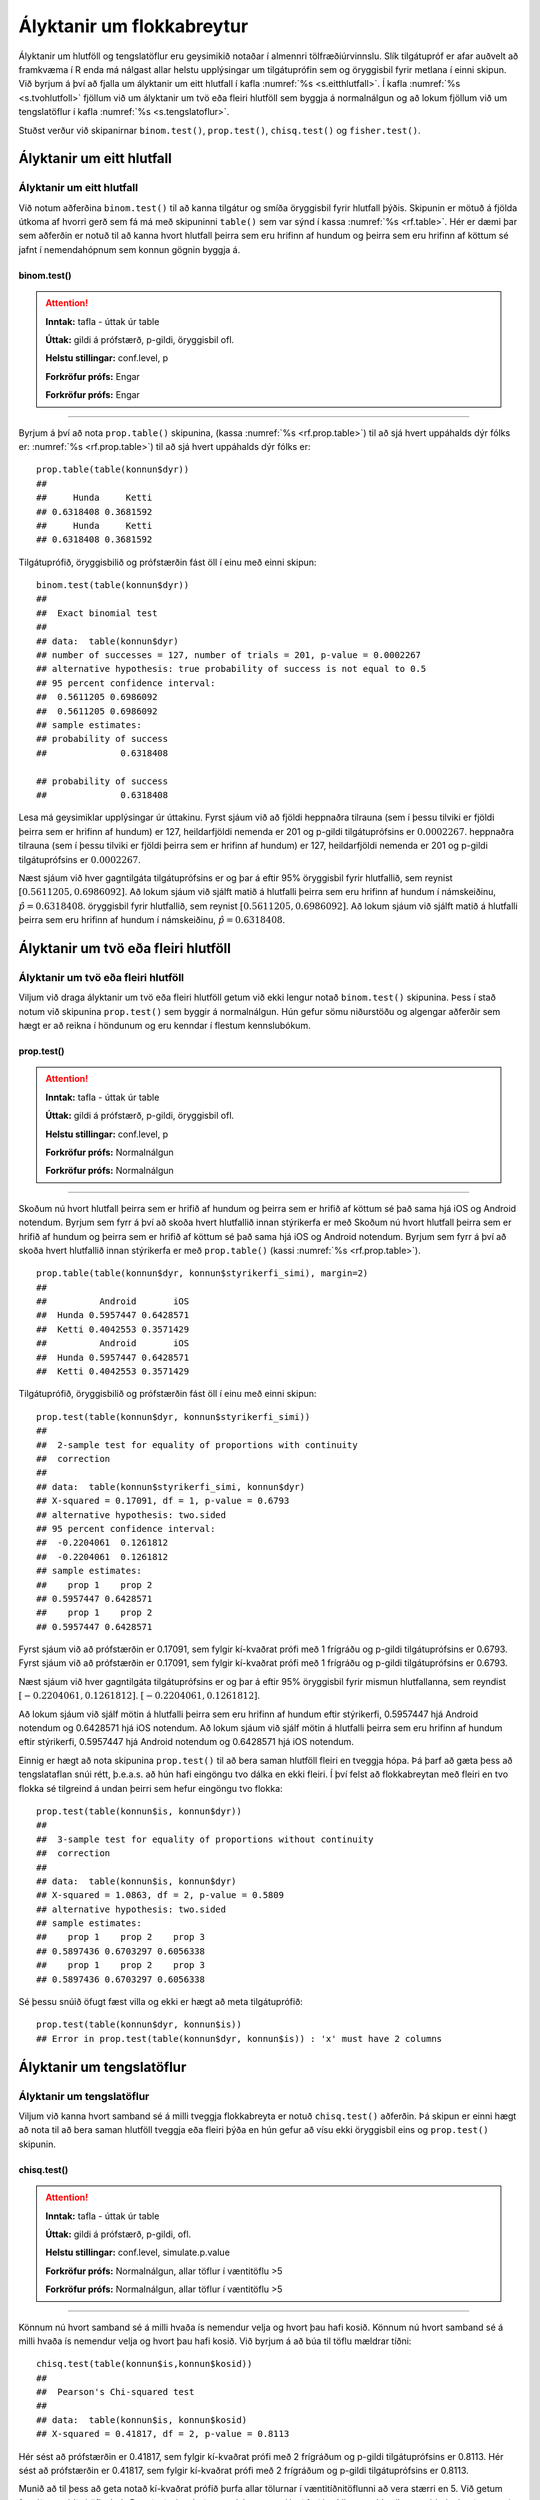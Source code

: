 .. _c.hlutfoll:

Ályktanir um flokkabreytur
==========================

Ályktanir um hlutföll og tengslatöflur eru geysimikið notaðar í almennri
tölfræðiúrvinnslu. Slík tilgátupróf er afar auðvelt að framkvæma í R
enda má nálgast allar helstu upplýsingar um tilgátuprófin sem og
öryggisbil fyrir metlana í einni skipun. Við byrjum á því að fjalla um
ályktanir um eitt hlutfall í kafla :numref:`%s <s.eitthlutfall>`. Í kafla
:numref:`%s <s.tvohlutfoll>` fjöllum við um ályktanir um tvö eða fleiri hlutföll
sem byggja á normalnálgun og að lokum fjöllum við um tengslatöflur í
kafla :numref:`%s <s.tengslatoflur>`.

Stuðst verður við skipanirnar ``binom.test()``, ``prop.test()``,
``chisq.test()`` og ``fisher.test()``.

.. _s.eitthlutfall:

Ályktanir um eitt hlutfall
--------------------------

Ályktanir um eitt hlutfall
~~~~~~~~~~~~~~~~~~~~~~~~~~

Við notum aðferðina ``binom.test()`` til að kanna tilgátur og smíða
öryggisbil fyrir hlutfall þýðis. Skipunin er mötuð á fjölda útkoma af
hvorri gerð sem fá má með skipuninni ``table()`` sem var sýnd í kassa
:numref:`%s <rf.table>`. Hér er dæmi þar sem aðferðin er notuð til að kanna
hvort hlutfall þeirra sem eru hrifinn af hundum og þeirra sem eru hrifinn af köttum
sé jafnt í nemendahópnum sem konnun gögnin byggja á.

binom.test()
^^^^^^^^^^^^

.. attention::

    **Inntak:** tafla - úttak úr table
    
    **Úttak:** gildi á prófstærð, p-gildi, öryggisbil ofl.
    
    **Helstu stillingar:** conf.level, p

    **Forkröfur prófs:** Engar

    **Forkröfur prófs:** Engar


--------------

Byrjum á því að nota ``prop.table()`` skipunina, (kassa
:numref:`%s <rf.prop.table>`) til að sjá hvert uppáhalds dýr fólks er:
:numref:`%s <rf.prop.table>`) til að sjá hvert uppáhalds dýr fólks er:

::

   prop.table(table(konnun$dyr))
   ##
   ##     Hunda     Ketti 
   ## 0.6318408 0.3681592
   ##     Hunda     Ketti 
   ## 0.6318408 0.3681592

Tilgátuprófið, öryggisbilið og prófstærðin fást öll í
einu með einni skipun:

::

   binom.test(table(konnun$dyr))
   ##
   ##  Exact binomial test
   ## 
   ## data:  table(konnun$dyr)
   ## number of successes = 127, number of trials = 201, p-value = 0.0002267
   ## alternative hypothesis: true probability of success is not equal to 0.5
   ## 95 percent confidence interval:
   ##  0.5611205 0.6986092
   ##  0.5611205 0.6986092
   ## sample estimates:
   ## probability of success 
   ##              0.6318408 

   ## probability of success 
   ##              0.6318408 


Lesa má geysimiklar upplýsingar úr úttakinu. Fyrst sjáum við að fjöldi
heppnaðra tilrauna (sem í þessu tilviki er fjöldi þeirra sem er hrifinn af hundum) er 127,
heildarfjöldi nemenda er 201 og p-gildi tilgátuprófsins er
:math:`0.0002267`.
heppnaðra tilrauna (sem í þessu tilviki er fjöldi þeirra sem er hrifinn af hundum) er 127,
heildarfjöldi nemenda er 201 og p-gildi tilgátuprófsins er
:math:`0.0002267`.

Næst sjáum við hver gagntilgáta tilgátuprófsins er og þar á eftir 95%
öryggisbil fyrir hlutfallið, sem reynist
:math:`[0.5611205, 0.6986092]`. Að lokum sjáum við sjálft matið á
hlutfalli þeirra sem eru hrifinn af hundum í námskeiðinu, :math:`\hat{p} = 0.6318408`.
öryggisbil fyrir hlutfallið, sem reynist
:math:`[0.5611205, 0.6986092]`. Að lokum sjáum við sjálft matið á
hlutfalli þeirra sem eru hrifinn af hundum í námskeiðinu, :math:`\hat{p} = 0.6318408`.

.. _s.tvohlutfoll:

Ályktanir um tvö eða fleiri hlutföll
------------------------------------

Ályktanir um tvö eða fleiri hlutföll
~~~~~~~~~~~~~~~~~~~~~~~~~~~~~~~~~~~~

Viljum við draga ályktanir um tvö eða fleiri hlutföll getum við ekki
lengur notað ``binom.test()`` skipunina. Þess í stað notum við skipunina
``prop.test()`` sem byggir á normalnálgun. Hún gefur sömu niðurstöðu og
algengar aðferðir sem hægt er að reikna í höndunum og eru kenndar í
flestum kennslubókum.

prop.test()
^^^^^^^^^^^

.. attention::

    **Inntak:** tafla - úttak úr table
    
    **Úttak:** gildi á prófstærð, p-gildi, öryggisbil ofl.
    
    **Helstu stillingar:** conf.level, p

    **Forkröfur prófs:** Normalnálgun

    **Forkröfur prófs:** Normalnálgun


--------------

Skoðum nú hvort hlutfall þeirra sem er hrifið af hundum og þeirra sem er hrifið af köttum sé það sama hjá iOS og
Android notendum. Byrjum sem fyrr á því að skoða hvert hlutfallið innan stýrikerfa er með
Skoðum nú hvort hlutfall þeirra sem er hrifið af hundum og þeirra sem er hrifið af köttum sé það sama hjá iOS og
Android notendum. Byrjum sem fyrr á því að skoða hvert hlutfallið innan stýrikerfa er með
``prop.table()`` (kassi :numref:`%s <rf.prop.table>`).

::

   prop.table(table(konnun$dyr, konnun$styrikerfi_simi), margin=2)
   ##
   ##          Android       iOS
   ##  Hunda 0.5957447 0.6428571
   ##  Ketti 0.4042553 0.3571429
   ##          Android       iOS
   ##  Hunda 0.5957447 0.6428571
   ##  Ketti 0.4042553 0.3571429

Tilgátuprófið, öryggisbilið og prófstærðin fást öll í
einu með einni skipun:

::

   prop.test(table(konnun$dyr, konnun$styrikerfi_simi))
   ##
   ##  2-sample test for equality of proportions with continuity
   ##  correction
   ##
   ## data:  table(konnun$styrikerfi_simi, konnun$dyr)
   ## X-squared = 0.17091, df = 1, p-value = 0.6793
   ## alternative hypothesis: two.sided
   ## 95 percent confidence interval:
   ##  -0.2204061  0.1261812
   ##  -0.2204061  0.1261812
   ## sample estimates:
   ##    prop 1    prop 2 
   ## 0.5957447 0.6428571 
   ##    prop 1    prop 2 
   ## 0.5957447 0.6428571 

Fyrst sjáum við að prófstærðin er 0.17091, sem fylgir kí-kvaðrat prófi
með 1 frígráðu og p-gildi tilgátuprófsins er 0.6793.
Fyrst sjáum við að prófstærðin er 0.17091, sem fylgir kí-kvaðrat prófi
með 1 frígráðu og p-gildi tilgátuprófsins er 0.6793.

Næst sjáum við hver gagntilgáta tilgátuprófsins er og þar á eftir 95%
öryggisbil fyrir mismun hlutfallanna, sem reyndist
:math:`[-0.2204061, 0.1261812]`.
:math:`[-0.2204061, 0.1261812]`.

Að lokum sjáum við sjálf mötin á hlutfalli þeirra sem eru hrifinn af hundum eftir stýrikerfi,
0.5957447 hjá Android notendum og 0.6428571 hjá iOS notendum.
Að lokum sjáum við sjálf mötin á hlutfalli þeirra sem eru hrifinn af hundum eftir stýrikerfi,
0.5957447 hjá Android notendum og 0.6428571 hjá iOS notendum.

Einnig er hægt að nota skipunina ``prop.test()`` til að bera saman
hlutföll fleiri en tveggja hópa. Þá þarf að gæta þess að tengslataflan
snúi rétt, þ.e.a.s. að hún hafi eingöngu tvo dálka en ekki fleiri. Í því
felst að flokkabreytan með fleiri en tvo flokka sé tilgreind á undan
þeirri sem hefur eingöngu tvo flokka:

::

   prop.test(table(konnun$is, konnun$dyr))
   ##
   ##  3-sample test for equality of proportions without continuity
   ##  correction
   ##
   ## data:  table(konnun$is, konnun$dyr)
   ## X-squared = 1.0863, df = 2, p-value = 0.5809
   ## alternative hypothesis: two.sided
   ## sample estimates:
   ##    prop 1    prop 2    prop 3 
   ## 0.5897436 0.6703297 0.6056338
   ##    prop 1    prop 2    prop 3 
   ## 0.5897436 0.6703297 0.6056338

Sé þessu snúið öfugt fæst villa og ekki er hægt að meta tilgátuprófið:

::

   prop.test(table(konnun$dyr, konnun$is))
   ## Error in prop.test(table(konnun$dyr, konnun$is)) : 'x' must have 2 columns

.. _s.tengslatoflur:

Ályktanir um tengslatöflur
--------------------------

Ályktanir um tengslatöflur
~~~~~~~~~~~~~~~~~~~~~~~~~~

Viljum við kanna hvort samband sé á milli tveggja flokkabreyta er notuð 
``chisq.test()`` aðferðin. Þá skipun er einni hægt að nota
til að bera saman hlutföll tveggja eða fleiri þýða en hún gefur að vísu
ekki öryggisbil eins og ``prop.test()`` skipunin.

chisq.test()
^^^^^^^^^^^^

.. attention::

    **Inntak:** tafla - úttak úr table
    
    **Úttak:** gildi á prófstærð, p-gildi, ofl.
    
    **Helstu stillingar:** conf.level, simulate.p.value

    **Forkröfur prófs:** Normalnálgun, allar töflur í væntitöflu >5

    **Forkröfur prófs:** Normalnálgun, allar töflur í væntitöflu >5


--------------

Könnum nú hvort samband sé á milli hvaða ís nemendur velja og hvort þau hafi kosið.
Könnum nú hvort samband sé á milli hvaða ís nemendur velja og hvort þau hafi kosið.
Við byrjum á að búa til töflu mældrar tíðni:

::

   chisq.test(table(konnun$is,konnun$kosid))
   ##
   ##  Pearson's Chi-squared test
   ##
   ## data:  table(konnun$is, konnun$kosid)
   ## X-squared = 0.41817, df = 2, p-value = 0.8113

Hér sést að prófstærðin er 0.41817, sem fylgir kí-kvaðrat prófi með 2
frígráðum og p-gildi tilgátuprófsins er 0.8113.
Hér sést að prófstærðin er 0.41817, sem fylgir kí-kvaðrat prófi með 2
frígráðum og p-gildi tilgátuprófsins er 0.8113.

Munið að til þess að geta notað kí-kvaðrat prófið þurfa allar tölurnar í
væntitíðnitöflunni að vera stærri en 5. Við getum fengið væntitíðnitöflu
út úr R með að vista það sem ``chisq.test()`` aðferðin skilar sem hlut
(hann má heita hvað sem er) og draga svo ``expected`` hlutann fram:

::

   kikv1<-chisq.test(table(puls$namskeid,puls$likamsraektf))
   kikv1$expected
   ##
   ##                 Rangt     Rétt
   ##   Jarðaberja 11.05970 27.94030
   ##   Súkkulaði  25.80597 65.19403
   ##   Vanilla    20.13433 50.86567
   ##                 Rangt     Rétt
   ##   Jarðaberja 11.05970 27.94030
   ##   Súkkulaði  25.80597 65.19403
   ##   Vanilla    20.13433 50.86567

Ef einhverjar tölur eru minni en fimm í væntitíðnitöflunni varar R okkur
við. Sjáum til dæmis hvað gerist ef við viljum skoða samband þess að vera vera hrifinn af hundum eða köttum og
hvert nemendur vilja helst fara á stefnumót:

::

   chisq.test(table(konnun$dyr,konnun$stefnumot))
   ##
   ##  Pearson's Chi-squared test
   ##
   ## data:  table(dkonnunat$dyr, konnun$stefnumot)
   ## X-squared = 6.8392, df = 3, p-value = 0.0772 
   ##
   ## Warning message:
   ## In chisq.test(table(konnun$dyr, konnun$stefnumot)) :
   ##   Chi-squared approximation may be incorrect

Þá getum við annað hvort reiknað prófstærðina með endurvalsaðferðum, sem
er tilgreint með stillingunni ``simulate.p.value``:

::

   chisq.test(table(konnun$dyr,konnun$stefnumot), simulate.p.value=T)
   ##
   ##  Pearson's Chi-squared test with simulated p-value (based on 2000
   ##  replicates)
   ##
   ## data:  table(konnun$dyr, konnun$stefnumot)
   ## X-squared = 6.8392, df = NA, p-value = 0.07146 

eða þá framkvæmt annað tilgátupróf sem kallast Fisher próf. Það er gert
með skipuninni ``fisher.test()``:

::

   fisher.test(table(konnun$dyr, konnun$stefnumot))
   ##
   ##  Fisher's Exact Test for Count Data
   ##
   ## data:  table(konnun$dyr, konnun$stefnumot)
   ## p-value = 0.07907
   ## alternative hypothesis: two.sided

fisher.test()
^^^^^^^^^^^^^

.. attention::

    **Inntak:** tafla - úttak úr table
    
    **Úttak:** gildi á prófstærð, p-gildi, öryggisbil ofl.
    
    **Helstu stillingar:** conf.level, p

    **Forkröfur prófs:** Engar

    **Forkröfur prófs:** Engar


--------------


Leiksvæði fyrir R kóða
----------------------

Hér fyrir neðan er hægt að skrifa R kóða og keyra hann. Notið þetta svæði til að prófa ykkur áfram með skipanir kaflans. Athugið að við höfum þegar sett inn skipun til að lesa inn ``puls`` gögnin sem eru notuð gegnum alla bókina.

.. datacamp::
    :lang: r

    # Gogn sott og sett i breytuna puls.
    puls <- read.table ("https://raw.githubusercontent.com/edbook/haskoli-islands/main/pulsAll.csv", header=TRUE, sep=";")

    # Setjid ykkar eigin koda her fyrir nedan:
    # Sem daemi, skipunin head(puls) skilar fyrstu nokkrar radirnar i gognunum
    # asamt dalkarheitum.
    head(puls)

